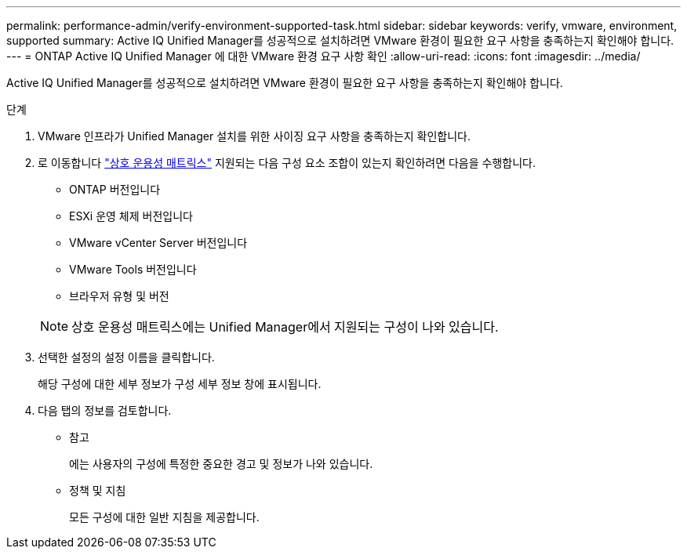 ---
permalink: performance-admin/verify-environment-supported-task.html 
sidebar: sidebar 
keywords: verify, vmware, environment, supported 
summary: Active IQ Unified Manager를 성공적으로 설치하려면 VMware 환경이 필요한 요구 사항을 충족하는지 확인해야 합니다. 
---
= ONTAP Active IQ Unified Manager 에 대한 VMware 환경 요구 사항 확인
:allow-uri-read: 
:icons: font
:imagesdir: ../media/


[role="lead"]
Active IQ Unified Manager를 성공적으로 설치하려면 VMware 환경이 필요한 요구 사항을 충족하는지 확인해야 합니다.

.단계
. VMware 인프라가 Unified Manager 설치를 위한 사이징 요구 사항을 충족하는지 확인합니다.
. 로 이동합니다 https://mysupport.netapp.com/matrix["상호 운용성 매트릭스"^] 지원되는 다음 구성 요소 조합이 있는지 확인하려면 다음을 수행합니다.
+
** ONTAP 버전입니다
** ESXi 운영 체제 버전입니다
** VMware vCenter Server 버전입니다
** VMware Tools 버전입니다
** 브라우저 유형 및 버전


+
[NOTE]
====
상호 운용성 매트릭스에는 Unified Manager에서 지원되는 구성이 나와 있습니다.

====
. 선택한 설정의 설정 이름을 클릭합니다.
+
해당 구성에 대한 세부 정보가 구성 세부 정보 창에 표시됩니다.

. 다음 탭의 정보를 검토합니다.
+
** 참고
+
에는 사용자의 구성에 특정한 중요한 경고 및 정보가 나와 있습니다.

** 정책 및 지침
+
모든 구성에 대한 일반 지침을 제공합니다.




